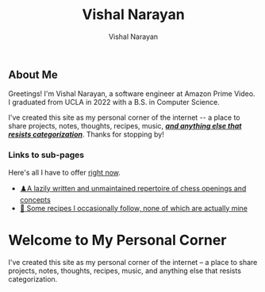 #+title: Vishal Narayan
#+author: Vishal Narayan
#+OPTIONS: title:nil


** About Me

Greetings! I'm Vishal Narayan, a software engineer at Amazon Prime Video. I graduated from UCLA in 2022 with a B.S. in Computer Science.

#+HTML: <p>I've created this site as my personal corner of the internet -- a place to share projects, notes, thoughts, recipes, music, <b><i><a href="javascript:void(0)" id="randomPhrase" class="clickable">and anything else that resists categorization</a></i></b>. Thanks for stopping by! </p>


*** Links to sub-pages
Here's all I have to offer [[https://media.npr.org/assets/img/2023/05/26/honest-work-meme-c7034f8bd7b11467e1bfbe14b87a5f6a14a5274b.jpg][right now]].

+ [[./chess][♟️A lazily written and unmaintained repertoire of chess openings and concepts]]
+ [[./food][🍔 Some recipes I occasionally follow, none of which are actually mine]]



* Welcome to My Personal Corner

I've created this site as my personal corner of the internet – a place to share projects, notes, thoughts, recipes, music, and
anything else that resists categorization.



#+BEGIN_EXPORT html
<script>
  const phrases = [
  "and anything else my heart desires",
  "and anything else I felt like oversharing",
  "and anything else that sparks joy",
  "and anything else that can't be contained",
  "and anything else that might surprise you",
  "and anything else I should probably keep to myself",
  "and anything else I thought was cool at 2am",
  "and anything else not meant for LinkedIn",
  "and anything else I’m irrationally excited about",
  "and anything else that makes no sense but brings me joy",
  "and anything else I overthought and posted anyway",
  "and anything else that feels like a good idea (right now)",
  "and anything else I accidentally turned into a project",
  "and anything else I felt like sharing with the void",
  "and anything else I typed before second-guessing it",

  ];

  const phraseEl = document.getElementById('randomPhrase');

  phraseEl.addEventListener('click', function () {
  let newPhrase;
  do {
  newPhrase = phrases[Math.floor(Math.random() * phrases.length)];
  } while (newPhrase === this.innerText);
  this.innerText = newPhrase;
  });

  </script>
#+END_EXPORT
